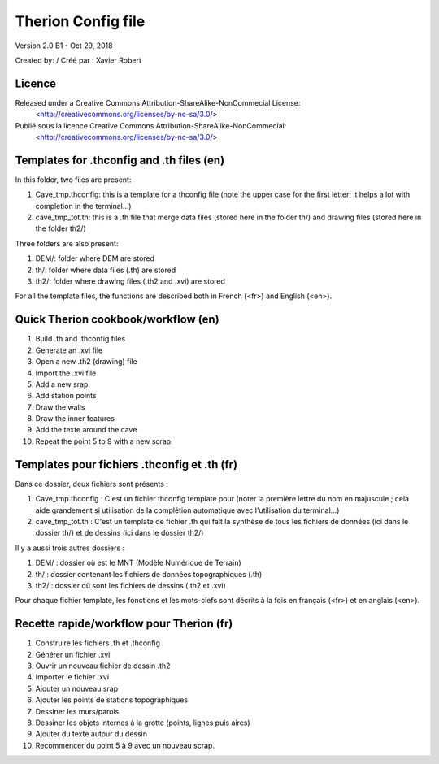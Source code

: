 Therion Config file
===================================================

Version 2.0 B1 - Oct 29, 2018

Created by: / Créé par : Xavier Robert

Licence
-------  
Released under a Creative Commons Attribution-ShareAlike-NonCommecial License:
	<http://creativecommons.org/licenses/by-nc-sa/3.0/>

Publié sous la licence Creative Commons Attribution-ShareAlike-NonCommecial:
	<http://creativecommons.org/licenses/by-nc-sa/3.0/>


Templates for .thconfig and .th files (en)
------------------------------------------
In this folder, two files are present:

1. Cave_tmp.thconfig: this is a template for a thconfig file (note the upper case for the first letter; it helps a lot with completion in the terminal...)

2. cave_tmp_tot.th: this is a .th file that merge data files (stored here in the folder th/) and drawing files (stored here in the folder th2/)

Three folders are also present:

1. DEM/: folder where DEM are stored

2. th/: folder where data files (.th) are stored

3. th2/: folder where drawing files (.th2 and .xvi) are stored

For all the template files, the functions are described both in French (<fr>) and English (<en>).


Quick Therion cookbook/workflow (en)
------------------------------------

1. Build .th and .thconfig files

2. Generate an .xvi file

3. Open a new .th2 (drawing) file

4. Import the .xvi file

5. Add a new srap

6. Add station points

7. Draw the walls

8. Draw the inner features

9. Add the texte around the cave

10. Repeat the point 5 to 9 with a new scrap


Templates pour fichiers .thconfig et .th (fr)
---------------------------------------------
Dans ce dossier, deux fichiers sont présents :

1. Cave_tmp.thconfig : C'est un fichier thconfig template pour (noter la première lettre du nom en majuscule ; cela aide grandement si utilisation de la complétion automatique avec l'utilisation du terminal...)

2. cave_tmp_tot.th : C'est un template de fichier .th qui fait la synthèse de tous les fichiers de données (ici dans le dossier th/) et de dessins (ici dans le dossier th2/)

Il y a aussi trois autres dossiers :

1. DEM/ : dossier où est le MNT (Modèle Numérique de Terrain)

2. th/ : dossier contenant les fichiers de données topographiques (.th)

3. th2/ : dossier où sont les fichiers de dessins (.th2 et .xvi)

Pour chaque fichier template, les fonctions et les mots-clefs sont décrits à la fois en français (<fr>) et en anglais (<en>).


Recette rapide/workflow pour Therion (fr)
-----------------------------------------

1. Construire les fichiers .th et .thconfig

2. Générer un fichier .xvi

3. Ouvrir un nouveau fichier de dessin .th2

4. Importer le fichier .xvi

5. Ajouter un nouveau srap

6. Ajouter les points de stations topographiques

7. Dessiner les murs/parois

8. Dessiner les objets internes à la grotte (points, lignes puis aires)

9. Ajouter du texte autour du dessin

10. Recommencer du point 5 à 9 avec un nouveau scrap.
